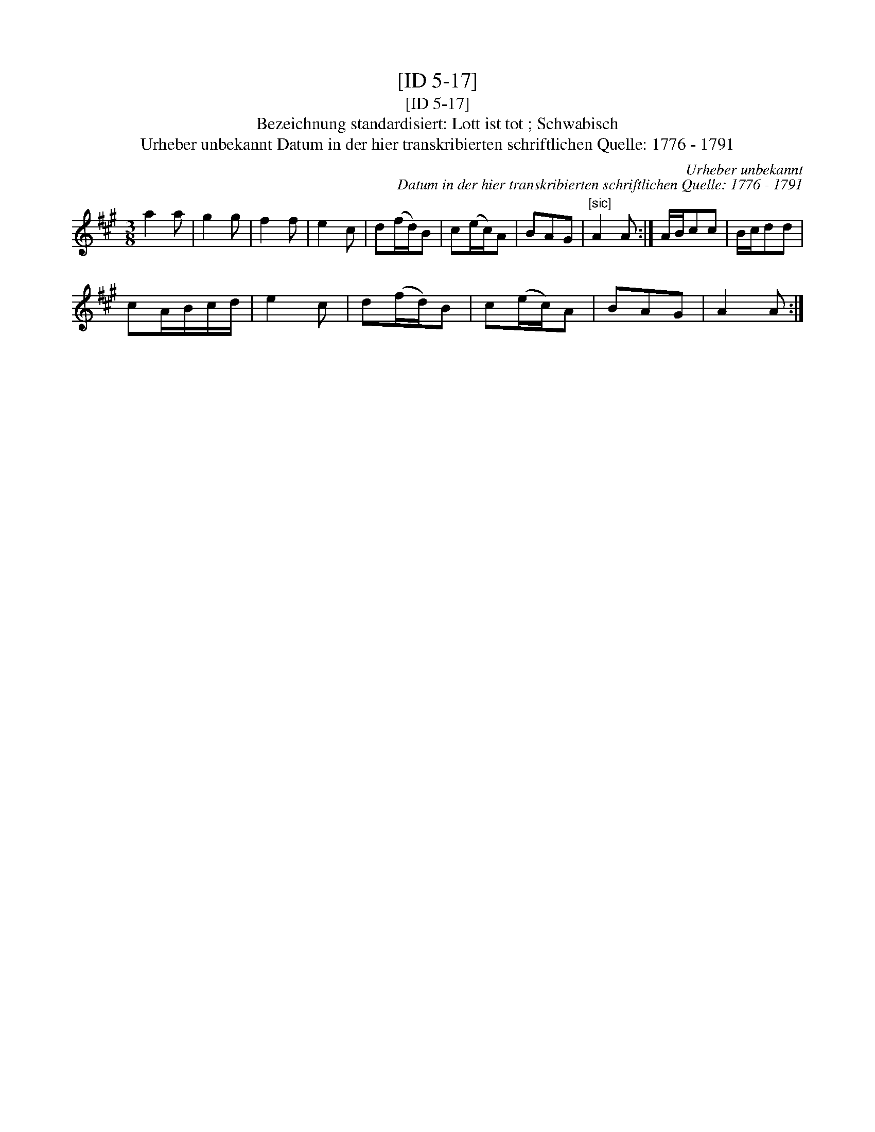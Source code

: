 X:1
T:[ID 5-17]
T:[ID 5-17]
T:Bezeichnung standardisiert: Lott ist tot ; Schwabisch
T:Urheber unbekannt Datum in der hier transkribierten schriftlichen Quelle: 1776 - 1791
C:Urheber unbekannt
C:Datum in der hier transkribierten schriftlichen Quelle: 1776 - 1791
L:1/8
M:3/8
K:A
V:1 treble 
V:1
 a2 a | g2 g | f2 f | e2 c | d(f/d/)B | c(e/c/)A | BAG |"^[sic]" A2 A :| A/B/cc | B/c/dd | %10
 cA/B/c/d/ | e2 c | d(f/d/)B | c(e/c/)A | BAG | A2 A :| %16

